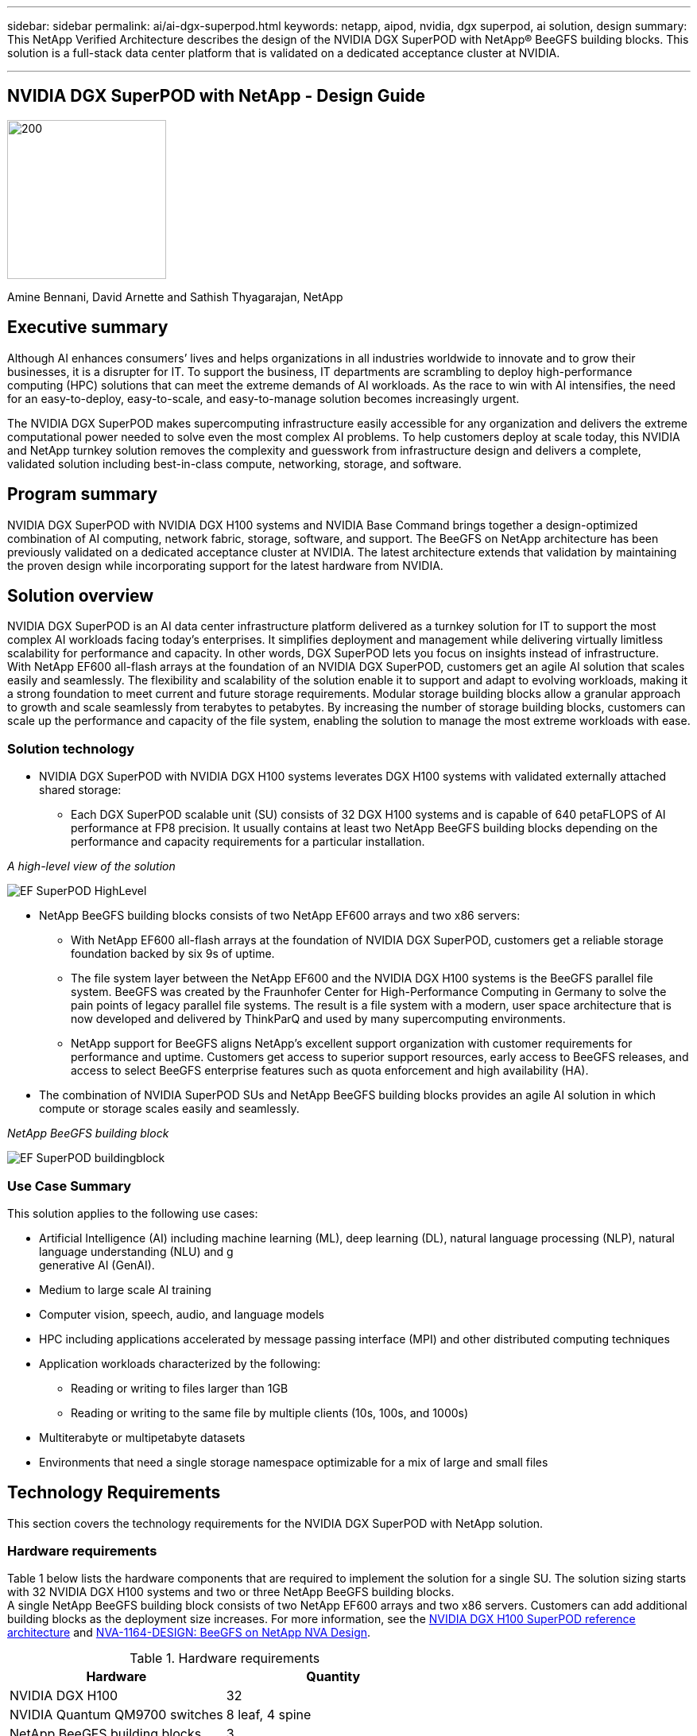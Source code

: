 ---
sidebar: sidebar
permalink: ai/ai-dgx-superpod.html
keywords: netapp, aipod, nvidia, dgx superpod, ai solution, design
summary: This NetApp Verified Architecture describes the design of the NVIDIA DGX SuperPOD with NetApp® BeeGFS building blocks. This solution is a full-stack data center platform that is validated on a dedicated acceptance cluster at NVIDIA.

---
//NVIDIA DGX SuperPOD with NetApp - Design Guide
== NVIDIA DGX SuperPOD with NetApp - Design Guide
:hardbreaks:
:nofooter:
:icons: font
:linkattrs:
:imagesdir: ./../media/

image::NVIDIAlogo.png[200,200]

Amine Bennani, David Arnette and Sathish Thyagarajan, NetApp


== Executive summary

Although AI enhances consumers’ lives and helps organizations in all industries worldwide to innovate and to grow their businesses, it is a disrupter for IT. To support the business, IT departments are scrambling to deploy high-performance computing (HPC) solutions that can meet the extreme demands of AI workloads. As the race to win with AI intensifies, the need for an easy-to-deploy, easy-to-scale, and easy-to-manage solution becomes increasingly urgent. 

The NVIDIA DGX SuperPOD makes supercomputing infrastructure easily accessible for any organization and delivers the extreme computational power needed to solve even the most complex AI problems. To help customers deploy at scale today, this NVIDIA and NetApp turnkey solution removes the complexity and guesswork from infrastructure design and delivers a complete, validated solution including best-in-class compute, networking, storage, and software. 

== Program summary 

NVIDIA DGX SuperPOD with NVIDIA DGX H100 systems and NVIDIA Base Command brings together a design-optimized combination of AI computing, network fabric, storage, software, and support. The BeeGFS on NetApp architecture has been previously validated on a dedicated acceptance cluster at NVIDIA. The latest architecture extends that validation by maintaining the proven design while incorporating support for the latest hardware from NVIDIA.

== Solution overview

NVIDIA DGX SuperPOD is an AI data center infrastructure platform delivered as a turnkey solution for IT to support the most complex AI workloads facing today’s enterprises. It simplifies deployment and management while delivering virtually limitless scalability for performance and capacity. In other words, DGX SuperPOD lets you focus on insights instead of infrastructure.
With NetApp EF600 all-flash arrays at the foundation of an NVIDIA DGX SuperPOD, customers get an agile AI solution that scales easily and seamlessly. The flexibility and scalability of the solution enable it to support and adapt to evolving workloads, making it a strong foundation to meet current and future storage requirements. Modular storage building blocks allow a granular approach to growth and scale seamlessly from terabytes to petabytes. By increasing the number of storage building blocks, customers can scale up the performance and capacity of the file system, enabling the solution to manage the most extreme workloads with ease. 

=== Solution technology

* NVIDIA DGX SuperPOD with NVIDIA DGX H100 systems leverates DGX H100 systems with validated externally attached shared storage:
** Each DGX SuperPOD scalable unit (SU) consists of 32 DGX H100 systems and is capable of 640 petaFLOPS of AI performance at FP8 precision. It usually contains at least two NetApp BeeGFS building blocks depending on the performance and capacity requirements for a particular installation.

_A high-level view of the solution_

image::EF_SuperPOD_HighLevel.png[]

* NetApp BeeGFS building blocks consists of two NetApp EF600 arrays and two x86 servers:
** With NetApp EF600 all-flash arrays at the foundation of NVIDIA DGX SuperPOD, customers get a reliable storage foundation backed by six 9s of uptime. 
** The file system layer between the NetApp EF600 and the NVIDIA DGX H100 systems is the BeeGFS parallel file system. BeeGFS was created by the Fraunhofer Center for High-Performance Computing in Germany to solve the pain points of legacy parallel file systems. The result is a file system with a modern, user space architecture that is now developed and delivered by ThinkParQ and used by many supercomputing environments. 
** NetApp support for BeeGFS aligns NetApp’s excellent support organization with customer requirements for performance and uptime. Customers get access to superior support resources, early access to BeeGFS releases, and access to select BeeGFS enterprise features such as quota enforcement and high availability (HA).
* The combination of NVIDIA SuperPOD SUs and NetApp BeeGFS building blocks provides an agile AI solution in which compute or storage scales easily and seamlessly.

_NetApp BeeGFS building block_

image::EF_SuperPOD_buildingblock.png[]

=== Use Case Summary

This solution applies to the following use cases:

* Artificial Intelligence (AI) including machine learning (ML), deep learning (DL), natural language processing (NLP), natural language understanding (NLU) and g
generative AI (GenAI).
* Medium to large scale AI training
* Computer vision, speech, audio, and language models
* HPC including applications accelerated by message passing interface (MPI) and other distributed computing techniques
* Application workloads characterized by the following:
** Reading or writing to files larger than 1GB 
** Reading or writing to the same file by multiple clients (10s, 100s, and 1000s) 
*	Multiterabyte or multipetabyte datasets 
*	Environments that need a single storage namespace optimizable for a mix of large and small files 

== Technology Requirements

This section covers the technology requirements for the NVIDIA DGX SuperPOD with NetApp solution.

=== Hardware requirements
Table 1 below lists the hardware components that are required to implement the solution for a single SU. The solution sizing starts with 32 NVIDIA DGX H100 systems and two or three NetApp BeeGFS building blocks.
A single NetApp BeeGFS building block consists of two NetApp EF600 arrays and two x86 servers. Customers can add additional building blocks as the deployment size increases. For more information, see the https://docs.nvidia.com/dgx-superpod/reference-architecture-scalable-infrastructure-h100/latest/dgx-superpod-components.html[NVIDIA DGX H100 SuperPOD reference architecture^] and https://fieldportal.netapp.com/content/1792438[NVA-1164-DESIGN: BeeGFS on NetApp NVA Design^]. 

.Hardware requirements
|===
|Hardware	|Quantity

|NVIDIA DGX H100	
|32

|NVIDIA Quantum QM9700 switches	
|8 leaf, 4 spine

|NetApp BeeGFS building blocks	
|3
|===

=== Software requirements
Table 2 below lists the software components required to implement the solution. The software components that are used in any particular implementation of the solution might vary based on customer requirements.

.Software requirements
|===
|Software

|NVIDIA DGX software stack

|NVIDIA Base Command Manager

|ThinkParQ BeeGFS parallel file system
|===
== Solution verification

NVIDIA DGX SuperPOD with NetApp was validated on a dedicated acceptance cluster at NVIDIA by using NetApp BeeGFS building blocks. Acceptance criteria was based on a series of application, performance, and stress tests performed by NVIDIA. For more information, see the https://nvidia-gpugenius.highspot.com/viewer/62915e2ef093f1a97b2d1fe6?iid=62913b14052a903cff46d054&source=email.62915e2ef093f1a97b2d1fe7.4[NVIDIA DGX SuperPOD: NetApp EF600 and BeeGFS Reference Architecture^].

== Conclusion
NetApp and NVIDIA have a long history of collaboration to deliver a portfolio of AI solutions to market. NVIDIA DGX SuperPOD with the NetApp EF600 all-flash array is a proven, validated solution that customers can deploy with confidence. This fully integrated, turnkey architecture takes the risk out of deployment and puts anyone on the path to winning the race to AI leadership. 

== Where to find additional information
To learn more about the information that is described in this document, review the following documents and/or websites:
NVA-1164-DESIGN: BeeGFS on NetApp NVA Design
https://www.netapp.com/media/71123-nva-1164-design.pdf
NVA-1164-DEPLOY: BeeGFS on NetApp NVA Deployment
https://www.netapp.com/media/71124-nva-1164-deploy.pdf
NVIDIA DGX SuperPOD Reference Architecture
https://docs.nvidia.com/dgx-superpod/reference-architecture-scalable-infrastructure-h100/latest/index.html#
NVIDIA DGX SuperPOD Data Center Design Reference Guide
https://docs.nvidia.com/nvidia-dgx-superpod-data-center-design-dgx-h100.pdf
NVIDIA DGX SuperPOD: NetApp EF600 and BeeGFS
https://nvidiagpugenius.highspot.com/viewer/62915e2ef093f1a97b2d1fe6?iid=62913b14052a903cff46d054&source=email.62915e2ef093f1a97b2d1fe7.4
